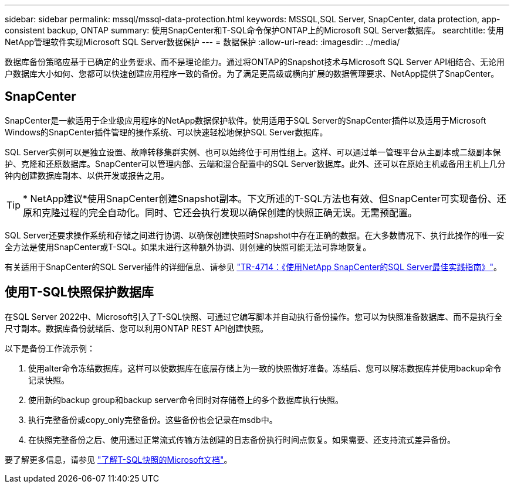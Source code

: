 ---
sidebar: sidebar 
permalink: mssql/mssql-data-protection.html 
keywords: MSSQL,SQL Server, SnapCenter, data protection, app-consistent backup, ONTAP 
summary: 使用SnapCenter和T-SQL命令保护ONTAP上的Microsoft SQL Server数据库。 
searchtitle: 使用NetApp管理软件实现Microsoft SQL Server数据保护 
---
= 数据保护
:allow-uri-read: 
:imagesdir: ../media/


[role="lead"]
数据库备份策略应基于已确定的业务要求、而不是理论能力。通过将ONTAP的Snapshot技术与Microsoft SQL Server API相结合、无论用户数据库大小如何、您都可以快速创建应用程序一致的备份。为了满足更高级或横向扩展的数据管理要求、NetApp提供了SnapCenter。



== SnapCenter

SnapCenter是一款适用于企业级应用程序的NetApp数据保护软件。使用适用于SQL Server的SnapCenter插件以及适用于Microsoft Windows的SnapCenter插件管理的操作系统、可以快速轻松地保护SQL Server数据库。

SQL Server实例可以是独立设置、故障转移集群实例、也可以始终位于可用性组上。这样、可以通过单一管理平台从主副本或二级副本保护、克隆和还原数据库。SnapCenter可以管理内部、云端和混合配置中的SQL Server数据库。此外、还可以在原始主机或备用主机上几分钟内创建数据库副本、以供开发或报告之用。


TIP: * NetApp建议*使用SnapCenter创建Snapshot副本。下文所述的T-SQL方法也有效、但SnapCenter可实现备份、还原和克隆过程的完全自动化。同时、它还会执行发现以确保创建的快照正确无误。无需预配置。

SQL Server还要求操作系统和存储之间进行协调、以确保创建快照时Snapshot中存在正确的数据。在大多数情况下、执行此操作的唯一安全方法是使用SnapCenter或T-SQL。如果未进行这种额外协调、则创建的快照可能无法可靠地恢复。

有关适用于SnapCenter的SQL Server插件的详细信息、请参见 link:https://www.netapp.com/pdf.html?item=/media/12400-tr4714.pdf["TR-4714：《使用NetApp SnapCenter的SQL Server最佳实践指南》"^]。



== 使用T-SQL快照保护数据库

在SQL Server 2022中、Microsoft引入了T-SQL快照、可通过它编写脚本并自动执行备份操作。您可以为快照准备数据库、而不是执行全尺寸副本。数据库备份就绪后、您可以利用ONTAP REST API创建快照。

以下是备份工作流示例：

. 使用alter命令冻结数据库。这样可以使数据库在底层存储上为一致的快照做好准备。冻结后、您可以解冻数据库并使用backup命令记录快照。
. 使用新的backup group和backup server命令同时对存储卷上的多个数据库执行快照。
. 执行完整备份或copy_only完整备份。这些备份也会记录在msdb中。
. 在快照完整备份之后、使用通过正常流式传输方法创建的日志备份执行时间点恢复。如果需要、还支持流式差异备份。


要了解更多信息，请参见 link:https://learn.microsoft.com/en-us/sql/relational-databases/databases/create-a-database-snapshot-transact-sql?view=sql-server-ver16["了解T-SQL快照的Microsoft文档"^]。

